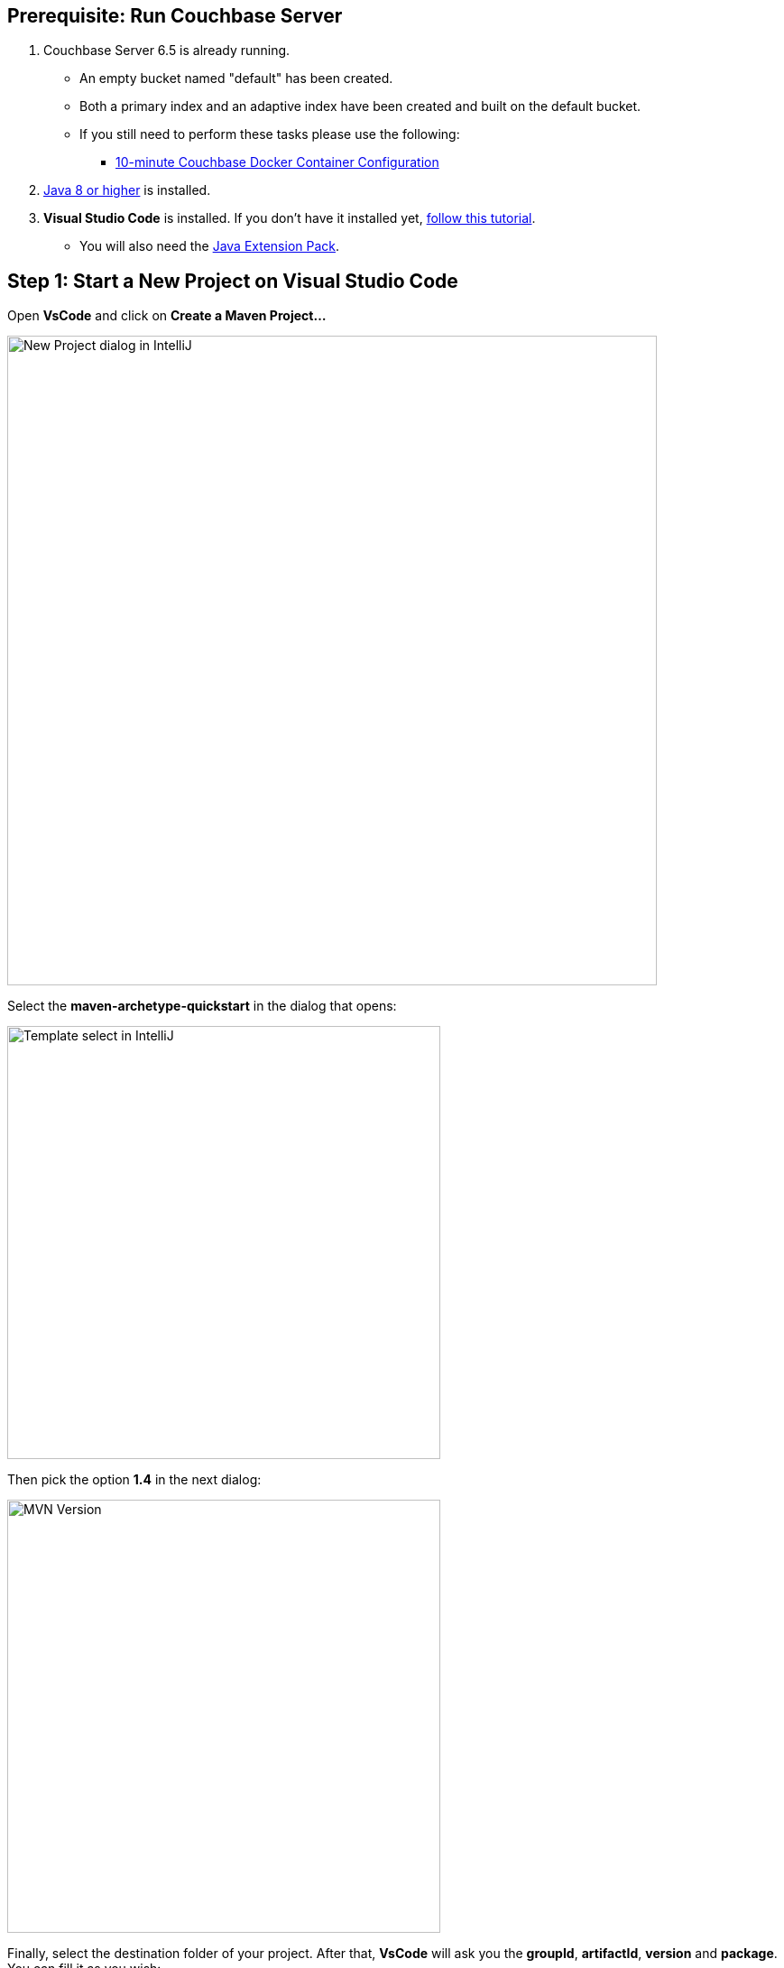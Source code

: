 == Prerequisite: Run Couchbase Server

1. Couchbase Server 6.5 is already running.

** An empty bucket named "default" has been created.

** Both a primary index and an adaptive index have been created and built on the default bucket.

** If you still need to perform these tasks please use the following:

*** xref:quickstart-docker-image-manual.adoc[10-minute Couchbase Docker Container Configuration]

2. link:https://www.oracle.com/java/technologies/javase-downloads.html[Java 8 or higher] is installed.

3. *Visual Studio Code* is installed. If you don't have it installed yet, link:https://code.visualstudio.com/docs/setup/setup-overview[follow this tutorial].
** You will also need the link:https://marketplace.visualstudio.com/items?itemName=vscjava.vscode-java-pack[Java Extension Pack].


== Step 1: Start a New Project on Visual Studio Code

Open *VsCode* and click on *Create a Maven Project...*

image::vscode-start-new-project.png[New Project dialog in IntelliJ, 720,align=center]

Select the *maven-archetype-quickstart* in the dialog that opens:

image::vscode-maven-1.png[Template select in IntelliJ, 480,align=center]

Then pick the option *1.4* in the next dialog:

image::vscode-maven-2.png[MVN Version, 480,align=center]

Finally, select the destination folder of your project. After that, *VsCode* will ask you the *groupId*, *artifactId*, *version* and *package*. You can fill it as you wish:

image::vscode-maven-3.png[Maven Questions, 720,align=center]

Open the project you just created with *File -> Open* and select the folder with the name of your *artifactId*. It should look similar to the following image:

image::vscode-final-project.png[New Project, 720,align=center]

You can create new classes by right-clicking on your package name and selecting the option *New File*, and then, inform the name of your class with the *.java* extension:

image::vscode-new-class.png[New Class, 480,align=center]



